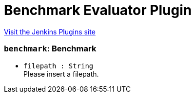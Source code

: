 = Benchmark Evaluator Plugin
:page-layout: pipelinesteps

:notitle:
:description:
:author:
:email: jenkinsci-users@googlegroups.com
:sectanchors:
:toc: left
:compat-mode!:


++++
<a href="https://plugins.jenkins.io/benchmark-evaluator">Visit the Jenkins Plugins site</a>
++++


=== `benchmark`: Benchmark
++++
<ul><li><code>filepath : String</code>
<div><div>
 Please insert a filepath.
</div></div>

</li>
</ul>


++++
